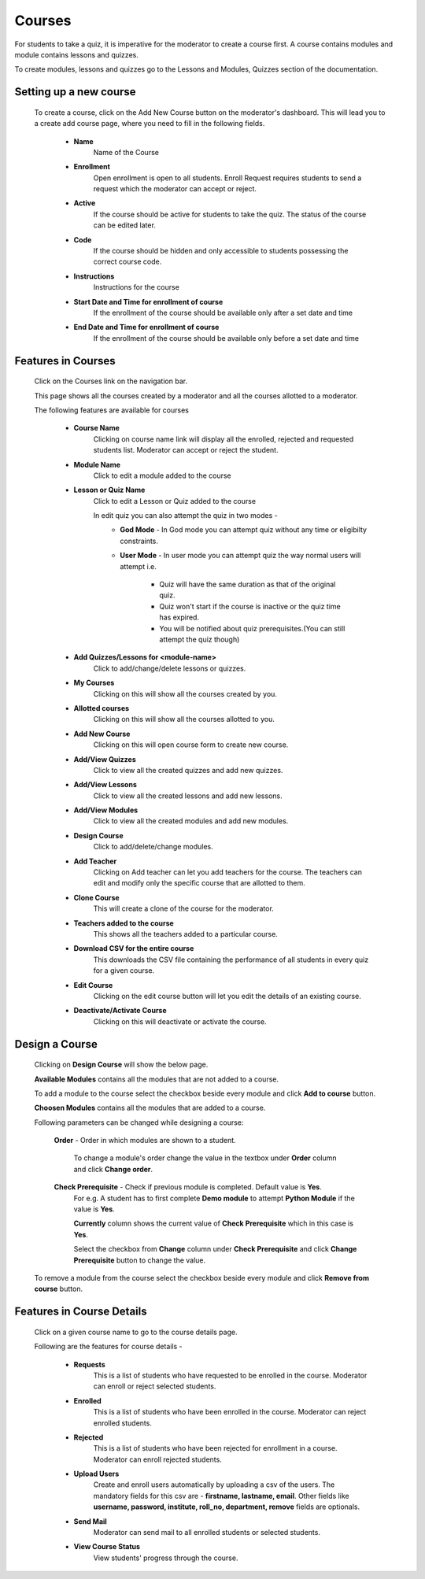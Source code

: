 =======
Courses
=======

For students to take a quiz, it is imperative for the moderator to create a course first. 
A course contains modules and module contains lessons and quizzes.

To create modules, lessons and quizzes go to the Lessons and Modules, Quizzes section of the documentation.

Setting up a new course
-----------------------
    To create a course, click on the Add New Course button on the moderator's dashboard. This will lead you to a create add course page, where you need to fill in the following fields.

        .. image:: ../images/create_course.jpg

        * **Name**
            Name of the Course
        * **Enrollment**
             Open enrollment is open to all students. Enroll Request requires students to send a request which the moderator can accept or reject.
        * **Active**
            If the course should be active for students to take the quiz. The status of the course can be edited later.
        * **Code**
            If the course should be hidden and only accessible to students possessing the correct course code.
        * **Instructions**
            Instructions for the course
        * **Start Date and Time for enrollment of course**
            If the enrollment of the course should be available only after a set date and time
        * **End Date and Time for enrollment of course**
            If the enrollment of the course should be available only before a set date and time


Features in Courses
-------------------

     Click on the Courses link on the navigation bar.

     .. image:: ../images/course_features.jpg

     This page shows all the courses created by a moderator and all the courses allotted to a moderator.

     The following features are available for courses

        * **Course Name**
            Clicking on course name link will display all the enrolled, rejected and requested students list. Moderator can accept or reject the student.
        * **Module Name**
            Click to edit a module added to the course
        * **Lesson or Quiz Name**
            Click to edit a Lesson or Quiz added to the course

            In edit quiz you can also attempt the quiz in two modes - 
                * **God Mode** - In God mode you can attempt quiz without any time or eligibilty constraints.
                * **User Mode** - In user mode you can attempt quiz the way normal users will attempt i.e.
                    
                    * Quiz will have the same duration as that of the original quiz.
                    * Quiz won't start if the course is inactive or the quiz time has expired.
                    * You will be notified about quiz prerequisites.(You can still attempt the quiz though)
        * **Add Quizzes/Lessons for <module-name>**
            Click to add/change/delete lessons or quizzes.
        * **My Courses**
            Clicking on this will show all the courses created by you.
        * **Allotted courses**
            Clicking on this will show all the courses allotted to you.
        * **Add New Course**
            Clicking on this will open course form to create new course.
        * **Add/View Quizzes**
            Click to view all the created quizzes and add new quizzes.
        * **Add/View Lessons**
            Click to view all the created lessons and add new lessons.
        * **Add/View Modules**
            Click to view all the created modules and add new modules.
        * **Design Course**
            Click to add/delete/change modules.
        * **Add Teacher**
            Clicking on Add teacher can let you add teachers for the course. The teachers can edit and modify only the specific course that are allotted to them.
        * **Clone Course**
            This will create a clone of the course for the moderator.
        * **Teachers added to the course**
            This shows all the teachers added to a particular course.
        * **Download CSV for the entire course**
            This downloads the CSV file containing the performance of all students in every quiz for a given course.
        * **Edit Course**
            Clicking on the edit course button will let you edit the details of an existing course.
        * **Deactivate/Activate Course**
            Clicking on this will deactivate or activate the course.


Design a Course
---------------
    
    Clicking on **Design Course** will show the below page.

    .. image:: ../images/design_course.jpg

    **Available Modules** contains all the modules that are not added to a course.

    To add a module to the course select the checkbox beside every module and click **Add to course** button.

    **Choosen Modules** contains all the modules that are added to a course.

    Following parameters can be changed while designing a course:

        **Order** - Order in which modules are shown to a student.

            To change a module's order change the value in the textbox under **Order** column and click **Change order**.

        **Check Prerequisite** - Check if previous module is completed. Default value is **Yes**.
            For e.g. A student has to first complete **Demo module** to attempt **Python Module** if the value is **Yes**.

            **Currently** column shows the current value of **Check Prerequisite** which in this case is **Yes**.

            Select the checkbox from **Change** column under **Check Prerequisite** and click **Change Prerequisite** button to change the value.

    To remove a module from the course select the checkbox beside every module and click **Remove from course** button.
    




Features in Course Details
--------------------------

    Click on a given course name to go to the course details page.

    .. image:: ../images/course_details_features.jpg

    Following are the features for course details -

        * **Requests**
            This is a list of students who have requested to be enrolled in the course. Moderator can enroll or reject selected students.
        * **Enrolled**
            This is a list of students who have been enrolled in the course. Moderator can reject enrolled students.
        * **Rejected**
            This is a list of students who have been rejected for enrollment in a course. Moderator can enroll rejected students.
        * **Upload Users**
            Create and enroll users automatically by uploading a csv of the users. The mandatory fields for this csv are - **firstname, lastname, email**. Other fields like **username, password, institute, roll_no, department, remove** fields are optionals.
        * **Send Mail**
            Moderator can send mail to all enrolled students or selected students.
        * **View Course Status**
            View students' progress through the course.
